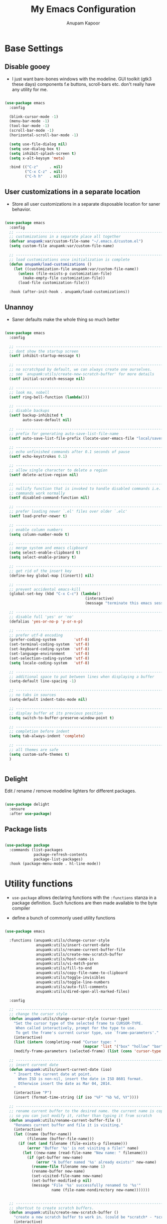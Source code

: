 #+TITLE: My Emacs Configuration
#+AUTHOR: Anupam Kapoor
#+EMAIL: anupam.kapoor@gmail.com

* Base Settings
** Disable gooey 

+ I just want bare-bones windows with the modeline. GUI toolkit (gtk3
  these days) components f.e buttons, scroll-bars etc. don't really
  have any utility for me.

#+begin_src emacs-lisp

  (use-package emacs
    :config

    (blink-cursor-mode -1)
    (menu-bar-mode -1)
    (tool-bar-mode -1)
    (scroll-bar-mode -1)
    (horizontal-scroll-bar-mode -1)

    (setq use-file-dialog nil)
    (setq use-dialog-box t)
    (setq inhibit-splash-screen t)
    (setq x-alt-keysym 'meta)

    :bind (("C-z"     . nil)
           ("C-x C-z" . nil)
           ("C-h h"   . nil)))

#+end_src

** User customizations in a separate location
   
+ Store all user customizations in a separate disposable location for
  saner behavior.

#+begin_src emacs-lisp

  (use-package emacs
    :config
    ;; -------------------------------------------------------------------------
    ;; customizations in a separate place all together
    (defvar anupamk:var/custom-file-name "~/.emacs.d/custom.el")
    (setq custom-file anupamk:var/custom-file-name)

    ;; -------------------------------------------------------------------------
    ;; load customizations once initialization is complete
    (defun anupamk/load-customizations ()
      (let ((customization-file anupamk:var/custom-file-name))
        (unless (file-exists-p customization-file)
          (make-empty-file customization-file))
        (load-file customization-file)))

    :hook (after-init-hook . anupamk/load-customizations))

#+end_src

** Unannoy

+ Saner defaults make the whole thing so much better

#+begin_src emacs-lisp

  (use-package emacs
    :config

    ;; -------------------------------------------------------------------------
    ;; dont show the startup screen
    (setf inhibit-startup-message t)

    ;; -------------------------------------------------------------------------
    ;; no scratchpad by default, we can always create one ourselves. 
    ;; see `anupamk:utils/create-new-scratch-buffer' for more details
    (setf initial-scratch-message nil)

    ;; -------------------------------------------------------------------------
    ;; look ma, nobell
    (setf ring-bell-function (lambda()))

    ;; -------------------------------------------------------------------------
    ;; disable backups
    (setf backup-inhibited t
          auto-save-default nil)

    ;; -------------------------------------------------------------------------
    ;; prefix for generating auto-save-list-file-name
    (setf auto-save-list-file-prefix (locate-user-emacs-file "local/saves"))

    ;; -------------------------------------------------------------------------
    ;; echo unfinished commands after 0.1 seconds of pause
    (setf echo-keystrokes 0.1)

    ;; -------------------------------------------------------------------------
    ;; allow single character to delete a region
    (setf delete-active-region nil)

    ;; -------------------------------------------------------------------------
    ;; nullify function that is invoked to handle disabled commands i.e. all 
    ;; commands work normally
    (setf disabled-command-function nil)

    ;; -------------------------------------------------------------------------
    ;; prefer loading newer `.el' files over older `.elc'
    (setf load-prefer-newer t)

    ;; -------------------------------------------------------------------------
    ;; enable column numbers
    (setq column-number-mode t)

    ;; -------------------------------------------------------------------------
    ;; merge system and emacs clipboard
    (setq select-enable-clipboard t)
    (setq select-enable-primary t)

    ;; -------------------------------------------------------------------------
    ;; get rid of the insert key
    (define-key global-map [(insert)] nil)

    ;; -------------------------------------------------------------------------
    ;; prevent accidental emacs-kill
    (global-set-key (kbd "C-x C-c") (lambda()
                                      (interactive)
                                      (message "terminate this emacs session with \'M-x kill-emacs\'")))

    ;; -------------------------------------------------------------------------
    ;; disable full 'yes' or 'no'
    (defalias 'yes-or-no-p 'y-or-n-p)

    ;; -------------------------------------------------------------------------
    ;; prefer utf-8 encoding
    (prefer-coding-system        'utf-8)
    (set-terminal-coding-system  'utf-8)
    (set-keyboard-coding-system  'utf-8)
    (set-language-environment    'utf-8)
    (set-selection-coding-system 'utf-8)
    (setq locale-coding-system   'utf-8)

    ;; -------------------------------------------------------------------------
    ;; additional space to put between lines when displaying a buffer
    (setq-default line-spacing -1)

    ;; -------------------------------------------------------------------------
    ;; no tabs in sources
    (setq-default indent-tabs-mode nil)

    ;; -------------------------------------------------------------------------
    ;; display buffer at its previous position
    (setq switch-to-buffer-preserve-window-point t)

    ;; -------------------------------------------------------------------------
    ;; completion before indent
    (setq tab-always-indent 'complete)

    ;; -------------------------------------------------------------------------
    ;; all themes are safe
    (setq custom-safe-themes t)
    )


#+end_src

** Delight

   Edit / rename / remove modeline lighters for different packages.

   #+begin_src emacs-lisp

     (use-package delight
       :ensure
       :after use-package)

   #+end_src
   
** Package lists

   #+begin_src emacs-lisp

     (use-package package
       :commands (list-packages
                  package-refresh-contents
                  package-list-packages)
       :hook (package-menu-mode . hl-line-mode))

   #+end_src
   
* Utility functions

+ =use-package= allows declaring functions with the =:functions=
  stanza in a package definition. Such functions are then made
  available to the byte compiler

+ define a bunch of commonly used utility functions

#+begin_src emacs-lisp

  (use-package emacs

    :functions (anupamk:utils/change-cursor-style
                anupamk:utils/insert-current-date
                anupamk:utils/rename-current-buffer-file
                anupamk:utils/create-new-scratch-buffer
                anupamk:utils/host-name-is
                anupamk:utils/vi-match-paren
                anupamk:utils/fill-to-end
                anupamk:utils/copy-file-name-to-clipboard
                anupamk:utils/toggle-invisibles
                anupamk:utils/toggle-line-numbers
                anupamk:utils/auto-fill-comments
                anupamk:utils/dired-open-all-marked-files)

    :config

    ;; ---------------------------------------------------------------------------
    ;; change the cursor style
    (defun anupamk:utils/change-cursor-style (cursor-type)
      "Set the cursor type of the selected frame to CURSOR-TYPE.
       When called interactively, prompt for the type to use.
       To get the frame's current cursor type, use `frame-parameters'."
      (interactive)
      (list (intern (completing-read "Cursor type: "
                                     (mapcar 'list '("box" "hollow" "bar" "hbar" nil)))))
      (modify-frame-parameters (selected-frame) (list (cons 'cursor-type cursor-type))))

    ;; ---------------------------------------------------------------------------
    ;; insert current date 
    (defun anupamk:utils/insert-current-date (iso)
      " Insert the current date at point.
        When ISO is non-nil, insert the date in ISO 8601 format.
        Otherwise insert the date as Mar 04, 2014.
      "
      (interactive "P")
      (insert (format-time-string (if iso "%F" "%b %d, %Y"))))

    ;; ---------------------------------------------------------------------------
    ;; rename current buffer to the desired name. the current name is copied 
    ;; so you can just modify it, rather than typing it from scratch
    (defun anupamk:utils/rename-current-buffer-file ()
      "Renames current buffer and file it is visiting."
      (interactive)
      (let ((name (buffer-name))
            (filename (buffer-file-name)))
        (if (not (and filename (file-exists-p filename)))
            (error "Buffer '%s' is not visiting a file!" name)
          (let ((new-name (read-file-name "New name: " filename)))
            (if (get-buffer new-name)
                (error "A buffer named '%s' already exists!" new-name)
              (rename-file filename new-name 1)
              (rename-buffer new-name)
              (set-visited-file-name new-name)
              (set-buffer-modified-p nil)
              (message "File '%s' successfully renamed to '%s'"
                       name (file-name-nondirectory new-name)))))))


    ;; ---------------------------------------------------------------------------
    ;; shortcut to create scratch buffers.
    (defun anupamk:utils/create-new-scratch-buffer ()
      "create a new scratch buffer to work in. (could be *scratch* - *scratch-X*)"
      (interactive)
      (let ((n 0)
            bufname)
        (while (progn
                 (setq bufname (concat
                                "*scratch-"
                                (int-to-string n)
                                "*"))
                 (setq n (1+ n))
                 (get-buffer bufname)))
        (switch-to-buffer (get-buffer-create bufname))
        (if (= n 1) initial-major-mode))) ; 1, because n was incremented

    ;; ---------------------------------------------------------------------------
    ;; hostname predicate
    (defun anupamk:utils/host-name-is (host_name)
      "return true if host-name is `host_name'"
      (string-equal (system-name) host_name))

    ;; ---------------------------------------------------------------------------
    ;; did vi(m) get anything right ? paren matching probably...
    (defun anupamk:utils/vi-match-paren (arg)
      "Go to the matching paren if on a paren; otherwise insert %."
      (interactive "p")
      (cond ((looking-at "\\s\(") (forward-list 1) (backward-char 1))
            ((looking-at "\\s\)") (forward-char 1) (backward-list 1))
            (t (self-insert-command (or arg 1)))))


    ;; ---------------------------------------------------------------------------
    ;; fill current line with '-' upto '80' columns, let the user have
    ;; the satisfaction of inserting a newline
    (defun anupamk:utils/fill-to-end ()
      (interactive)
      (progn
        (insert-char ?- (- 80 (current-column)))))

    ;; ---------------------------------------------------------------------------
    ;; copy file name to clipboard
    (defun anupamk:utils/copy-file-name-to-clipboard ()
      "Copy the current buffer file name to the clipboard."
      (interactive)
      (let ((filename (if (equal major-mode 'dired-mode)
                          default-directory
                        (buffer-file-name))))
        (when filename
          (kill-new filename)
          (message "Copied buffer file name '%s' to the clipboard." filename))))

    ;; ---------------------------------------------------------------------------
    ;; toggle display of invisible characters
    (defun anupamk:utils/toggle-invisibles ()
      "toggle display of invisible characters"
      (interactive)
      (if (bound-and-true-p whitespace-mode)
          (whitespace-mode -1)
        (whitespace-mode)))

    ;; ---------------------------------------------------------------------------
    ;; toggle display of line-numbers
    (defun anupamk:utils/toggle-line-numbers ()
      "toggle display of line-numbers in all buffers"
      (interactive)
      (if (bound-and-true-p display-line-numbers-mode)
          (display-line-numbers-mode -1)
        (display-line-numbers-mode)))

    ;; ---------------------------------------------------------------------------
    ;; auto fill comments in programming modes only
    (defun anupamk:utils/auto-fill-comments ()
      "comments in programming mode are automatically filled"
      (setq-local comment-auto-fill-only-comments t)
      (auto-fill-mode 1))

    ;; ---------------------------------------------------------------------------
    ;; open all marked files in a dired buffer f.e. via M-x find-dired
    (defun anupamk:utils/dired-open-all-marked-files ()
      "open all marked files in a dired buffer"
      (interactive)
      (mapc 'find-file (dired-get-marked-files)))

    )
#+end_src

* Interface and interactions
** Appearance
*** Font Configuration

    + On high dpi displays, I have found =Pragmata= to be excellent
      typeface for text based interactions. Use that.

    + Moreover we want host specific settings for this.

    #+begin_src emacs-lisp

      (use-package emacs
        :config

        ;; ---------------------------------------------------------------------------
        ;; host specific font configuration
        (let ((anupamk/buffer-font-height (cond ((anupamk:utils/host-name-is "pnq-dev-01.pnq.taranawireless.com") 110)
                                                ((anupamk:utils/host-name-is "aws-devel-01") 122)
                                                (t 120))))

          (set-face-attribute 'default nil :font "PragmataPro Mono" :height anupamk/buffer-font-height))

        ;; ---------------------------------------------------------------------------
        ;; bold faces are quite annoying. remove them all
        (defun anupamk:utils/unbold-all-faces ()
          "unbold all faces in emacs"
          (mapc (lambda (face)
               (when (eq (face-attribute face :weight) 'bold)
                 (set-face-attribute face nil :weight 'normal)))
             (face-list)))

        :hook (after-init-hook . anupamk:utils/unbold-all-faces))

    #+end_src

*** Color theme

    + I /really/ love the low-contrast =zenburn= theme for long term
      interactions with Emacs.

 #+begin_src emacs-lisp

   (use-package zenburn-theme
     :ensure
     :config
     :custom-face
     (diff-added    ((t :foreground "green"   :underline nil)))
     (diff-removed  ((t :foreground "red"     :underline nil)))
     (highlight     ((t :background "#989890" :underline nil))))

 #+end_src

*** Frame Configuration

    + All frames have a golden cursor sans vertical or horizontal
      scroll bars.

 #+begin_src emacs-lisp

   (use-package emacs
     :init
     (load-theme 'zenburn :no-confirm)

     :config
     (setq default-frame-alist '((cursor-color               . "gold")
                                 (mouse-color                . "gold")
                                 (vertical-scroll-bars       . nil)
                                 (horizontal-scroll-bar-mode . nil)
                                 )))

 #+end_src

*** Fringe Configuration

    + Fringes are areas on left and right side of an Emacs frame which
      are typically used to show status related feedback.

    + Default =8= pixel wide fringe on both sides of an Emacs frame is
      just too much for my taste. I just configure it to be =6= pixels
      wide on the left side of the frame, and =0= pixels wide on the
      right side.

 #+begin_src emacs-lisp

   (use-package fringe
     :config
     (fringe-mode '(6 . 0))
     (setq-default fringes-outside-margins nil)
     (setq-default indicate-buffer-boundaries nil)
     (setq-default indicate-empty-lines nil)
     (setq-default overflow-newline-into-fringe t))

 #+end_src

** Some semblance of mouse sanity in emacs

+ Default mouse behavior in Emacs can be agumented with some saner
  defaults. 

#+begin_src emacs-lisp

  (use-package emacs
    :config
    ;; -------------------------------------------------------------------------
    ;; some semblance of mouse sanity in emacs

    ;; enable `sloppy' focus on emacs-frames aka what is good in fvwm2 is also 
    ;; good in emacs
    (setq mouse-autoselect-window t)

    ;; copy to kill-ring upon mouse adjustments of the region.
    (setq mouse-drag-copy-region t)

    ;; resize frames independent of `frame-char-{height,width}'
    (setq frame-resize-pixelwise t)

    ;; -------------------------------------------------------------------------
    ;; how much should we scroll when the mouse-wheel is spun around ? when the 
    ;; <CTRL> key is held, change the size of text in the buffer
    (setq mouse-wheel-scroll-amount '(1 ((shift) . 1)
                                        ((control) . text-scale)))

    )


#+end_src

** Visual feedback for common activities

+ Incremental search and query replace highlight is quite useful.
+ Highlight regions when the mark is active.
+ Highlight current line in all windows in all modes.
+ Show matching parenthesis.

#+begin_src emacs-lisp

  (use-package emacs
    :config

    ;; -------------------------------------------------------------------------
    (setq search-highlight t)
    (setq query-replace-highlight t)
    (setq transient-mark-mode t)

    ;; -------------------------------------------------------------------------
    ;; enable highlighting on current line as well as current line on all 
    ;; windows.
    (require 'hl-line)
    (custom-set-variables '(global-hl-line-sticky-flag t))
    (global-hl-line-mode 1)

    ;; ---------------------------------------------------------------------------
    ;; highlight matching parenthesis quickly in the most unobtrusive way
    ;; possible
    (require 'paren)
    (setq show-paren-style 'parenthesis)
    (setq show-paren-delay 0)

    ;; ---------------------------------------------------------------------------
    ;; who sez color is bad ? a.n.g.r.y fruit bowl
    (set-face-foreground 'show-paren-mismatch "orange red")
    (set-face-background 'show-paren-match "black")
    (set-face-foreground 'show-paren-match "gold")
    (show-paren-mode t))

#+end_src

** Modeline customizations

   #+begin_src emacs-lisp

     (use-package telephone-line
       :ensure
       :config

       (telephone-line-defsegment anupamk/telephone-line-segment-clock ()
         "display current time"
         (format-time-string "[%H:%M %m/%d]"))

       ;; ---------------------------------------------------------------------------
       ;; lhs of modeline
       (setq telephone-line-lhs '((nil . (telephone-line-buffer-segment
                                          telephone-line-position-segment
                                          anupamk/telephone-line-segment-clock))))

       ;; ---------------------------------------------------------------------------
       ;; rhs of modeline
       (setq telephone-line-rhs '((accent . (telephone-line-vc-segment))))

       :hook (after-init-hook . (lambda() (telephone-line-mode 1))))

   #+end_src

* Keyboard configuration
** Global keys
 + Years of Emacs use has resulted in some good, and some not so good
   keybindings. These are all defined here.

 + In Emacs Lisp, if =foo= is a symbol, then ='foo= and =#'foo= are
   completely equivalent. The latter form (with =#'=) is preferred when
   =foo= is a function, as it documents the fact that it is intended to
   be funcalled.

 #+begin_src emacs-lisp

   (use-package emacs
     :config

     ;; -------------------------------------------------------------------------
     ;; <meta-g> : goes to a specific line
     (global-set-key (kbd "M-g") #'goto-line)

     ;; -------------------------------------------------------------------------
     ;; recenter current line
     (global-set-key (kbd "C-c r") #'recenter)

     ;; -------------------------------------------------------------------------
     ;; jump to begining / end of buffer
     (global-set-key (kbd "C-c <end>")  #'end-of-buffer)
     (global-set-key (kbd "C-c <home>") #'beginning-of-buffer)

     ;; -------------------------------------------------------------------------
     ;; create a new scratch buffer
     (global-set-key (kbd "C-c n") #'anupamk:utils/create-new-scratch-buffer)

     ;; -------------------------------------------------------------------------
     ;; rename current buffer
     (global-set-key (kbd "C-c C-x C-r") #'anupamk:utils/rename-current-buffer-file)

     ;; -------------------------------------------------------------------------
     ;; vi style parenthesis matching
     (global-set-key (kbd "%") #'anupamk:utils/vi-match-paren)

     ;; -------------------------------------------------------------------------
     ;; regex search always
     (global-set-key [remap isearch-forward]  #'isearch-forward-regexp)
     (global-set-key [remap isearch-backward] #'isearch-backward-regexp)

     ;; -------------------------------------------------------------------------
     ;; visual demarcation in code
     (global-set-key (kbd "C-c e") #'anupamk:utils/fill-to-end)

     ;; ------------------------------------------------------------------------
     ;; <esc> to quit from a command
     (global-set-key (kbd "<escape>") #'keyboard-escape-quit)

     ;; ---------------------------------------------------------------------------
     ;; create a new-frame
     (global-set-key (kbd "C-c C-n") #'make-frame)

     ;; ---------------------------------------------------------------------------
     ;; define some keybindings via the `C-x t` prefix, for toggling
     ;; different behaviors.
     ;;
     ;; just rollls off the tongue doesn't it ?
     (bind-keys :prefix-map toggle-map
                :prefix "C-x t"
                ("i" . anupamk:utils/toggle-invisibles)
                ("l" . anupamk:utils/toggle-line-numbers)
                ("f" . hs-toggle-hiding)
                ("t" . text-mode)
                ("R" . anupamk:tramp/edit-file-with-sudo))
     )

 #+end_src

** Window movement
   
   + Emacs already has =windmove= package which provides a set of
     routines to for selection of windows in a frame
     geometrically. Thus, =windmove-left= will select a window
     immediately to the left of the current selected window etc.

   + FWIW, =julia-assange= (yes, /that/ one) had
     =change-windows-intuitively.el= which predated this !


     #+begin_src emacs-lisp

       (use-package windmove
         :ensure
         :delight
         :commands windmove
         :config

         ;; --------------------------------------------------------------------
         ;; movement that falls-of-the-edge of the frame will wrap around to 
         ;; find the window on the opposite side of the frame.
         (setq windmove-wrap-around t)

         :bind (("C-s-<up>"    . windmove-up)
                ("C-s-<down>"  . windmove-down)
                ("C-s-<left>"  . windmove-left)
                ("C-s-<right>" . windmove-right)))

     #+end_src

** Buffer movement

   + With =buffer-move=, Emacs provides builtin functionality for
     moving buffers in various windows much more easily than =C-x b=
     everywhere.


   #+begin_src emacs-lisp

     (use-package buffer-move
       :ensure
       :delight
       :commands buffer-move

       :bind (("C-S-<up>"     . buf-move-up)
              ("C-S-<down>"   . buf-move-down)
              ("C-S-<left>"   . buf-move-left)
              ("C-S-<right>"  . buf-move-right)))

   #+end_src

* Selection candidates and search methods
** Completion framework
*** Ivy+Swiper+Counsel

    IMHO, optimal way of using Emacs is via searching and narrowing
    selection candidates. 

**** Configuration for Ivy

     + =ivy= is an interactive interface for completion in Emacs. It
       is the mechanism that handles all selection lists, narrowing
       them etc.

       #+begin_src emacs-lisp

         (use-package ivy
           :ensure
           :delight

           :config
           (setq ivy-count-format "(%d/%d) ")
           (setq ivy-height-alist '((t lambda (_caller) (/ (window-height) 4))))
           (setq ivy-use-virtual-buffers t)
           (setq ivy-wrap t)

           ;; ---------------------------------------------------------------------------
           ;; `ivy--regex-plus'       : use a '.*' regex wildcard in place of a single space
           ;; `ivy--regex-fuzzy'      : use a '.*' regex wildcard between each input letter
           ;; `ivy--regex-or-literal' : if string isn't a regex, escape it
           (setq ivy-re-builders-alist '((counsel-M-x                    . ivy--regex-fuzzy)
                                         (ivy-switch-buffer              . ivy--regex-fuzzy)
                                         (ivy-switch-buffer-other-window . ivy--regex-fuzzy)
                                         (counsel-rg                     . ivy--regex-or-literal)
                                         (t                              . ivy--regex-fuzzy)))

           (setq ivy-display-style 'fancy)
           (setq ivy-use-selectable-prompt t)
           (setq ivy-fixed-height-minibuffer nil)

           (setq ivy-initial-inputs-alist '((counsel-M-x                    . "")
                                            (ivy-switch-buffer              . "")
                                            (ivy-switch-buffer-other-window . "")
                                            (counsel-describe-function      . "")
                                            (counsel-describe-variable      . "")
                                            (t                              . "")))

           (ivy-set-occur 'counsel-fzf 'counsel-fzf-occur)
           (ivy-set-occur 'counsel-rg 'counsel-ag-occur)
           (ivy-set-occur 'ivy-switch-buffer 'ivy-switch-buffer-occur)
           (ivy-set-occur 'swiper 'swiper-occur)
           (ivy-set-occur 'swiper-isearch 'swiper-occur)
           (ivy-set-occur 'swiper-multi 'counsel-ag-occur)

           :hook ((after-init     . ivy-mode)
                  (ivy-occur-mode . hl-line-mode))

           :bind (("C-S-r" . ivy-resume)
                  ("M-ESC" . ivy-immediate-done)
                  :map ivy-occur-mode-map
                  ("f"          . forward-char)
                  ("b"          . backward-char)
                  ("n"          . ivy-occur-next-line)
                  ("p"          . ivy-occur-previous-line)
                  ("<C-return>" . ivy-occur-press)))

       #+end_src

**** Prescient for sorting an filtering results
     + =prescient= provides a filtering and scoring system that can
       interface with Ivy. The scoring is based on frequency and
       recency of commands, giving you results that you are most
       likely to use.

       #+begin_src emacs-lisp

         (use-package prescient
           :ensure
           :delight
           :custom
           (prescient-history-length 500)
           (prescient-save-file "~/.emacs.d/prescient-items")
           (prescient-filter-method '(literal regexp))

           :config
           (prescient-persist-mode 1))

         (use-package ivy-prescient
           :ensure
           :delight
           :after (prescient counsel)

           :custom
           (ivy-prescient-sort-commands '(:not counsel-grep
                                               counsel-rg
                                               counsel-switch-buffer
                                               ivy-switch-buffer
                                               swiper
                                               swiper-multi))
           (ivy-prescient-retain-classic-highlighting t)
           (ivy-prescient-enable-filtering nil)
           (ivy-prescient-enable-sorting t)
  
           :config
           (ivy-prescient-mode 1))

       #+end_src

**** Configuration for Counsel

     + =counsel= enhances capabilities of Emacs for navigating the
       file-system ofcourse exploits Ivy for doing so.

       #+begin_src emacs-lisp
         (use-package counsel
           :ensure
           :delight
           :after ivy
           :config
           (setq counsel-yank-pop-preselect-last t)
           (setq counsel-rg-base-command
                 "rg -SHn --no-heading --color never --no-follow --hidden %s")
           (setq counsel-find-file-occur-cmd; TODO Simplify this
                 "ls -a | grep -i -E '%s' | tr '\\n' '\\0' | xargs -0 ls -d --group-directories-first")

           (defun prot/counsel-fzf-rg-files (&optional input dir)
             "Run `fzf' in tandem with `ripgrep' to find files in the
         present directory.  If invoked from inside a version-controlled
         repository, then the corresponding root is used instead."
             (interactive)
             (let* ((process-environment
                     (cons (concat "FZF_DEFAULT_COMMAND=rg -Sn --color never --files --no-follow --hidden")
                           process-environment))
                    (vc (vc-root-dir)))
               (if dir
                   (counsel-fzf input dir)
                 (if (eq vc nil)
                     (counsel-fzf input default-directory)
                   (counsel-fzf input vc)))))

           (defun prot/counsel-fzf-dir (arg)
             "Specify root directory for `counsel-fzf'."
             (prot/counsel-fzf-rg-files ivy-text
                                        (read-directory-name
                                         (concat (car (split-string counsel-fzf-cmd))
                                                 " in directory: "))))

           (defun prot/counsel-rg-dir (arg)
             "Specify root directory for `counsel-rg'."
             (let ((current-prefix-arg '(4)))
               (counsel-rg ivy-text nil "")))

           ;; Pass functions as appropriate Ivy actions (accessed via M-o)
           (ivy-add-actions
            'counsel-fzf
            '(("r" prot/counsel-fzf-dir "change root directory")
              ("g" prot/counsel-rg-dir "use ripgrep in root directory")))

           (ivy-add-actions
            'counsel-rg
            '(("r" prot/counsel-rg-dir "change root directory")
              ("z" prot/counsel-fzf-dir "find file with fzf in root directory")))

           (ivy-add-actions
            'counsel-find-file
            '(("g" prot/counsel-rg-dir "use ripgrep in root directory")
              ("z" prot/counsel-fzf-dir "find file with fzf in root directory")))

           ;; Remove commands that only work with key bindings
           (put 'counsel-find-symbol 'no-counsel-M-x t)
           :bind (("M-x"     . counsel-M-x)
                  ("C-x C-f" . counsel-find-file)
                  ("M-f"     . counsel-find-file)
                  ("M-F"     . find-file-other-window)
                  ("C-x b"   . ivy-switch-buffer)
                  ("C-x B"   . counsel-switch-buffer-other-window)
                  ("C-x d"   . counsel-dired)
                  ("M-D"     . dired-other-window)
                  ("C-x C-r" . counsel-recentf)
                  ("C-h f"   . counsel-describe-function)
                  ("C-h v"   . counsel-describe-variable)
                  ("C-c C-r" . counsel-rg)
                  ("M-s l"   . counsel-find-library)
                  ("M-s z"   . prot/counsel-fzf-rg-files)
                  :map ivy-minibuffer-map
                  ("C-r"     . counsel-minibuffer-history)
                  ("C-SPC"   . ivy-restrict-to-matches)))


       #+end_src

**** Swiper commands and settings
     
     + =swiper= is the search tool powered by Ivy.

       #+begin_src emacs-lisp

         (use-package swiper
           :ensure
           :delight
           :after ivy
           :config
           (setq swiper-action-recenter t)
           (setq swiper-goto-start-of-match t)
           (setq swiper-include-line-number-in-search t)
           :bind (("C-S-s" . swiper)
                  ("M-s s" . swiper-multi)
                  ("M-s w" . swiper-thing-at-point)))

       #+end_src

**** Enable wgrep

     With =wgrep= we can edit the results of grep invokation and save
     changes to affected buffers. Quite useful !

     #+begin_src emacs-lisp

       (use-package wgrep
         :ensure
         :config
         (setq wgrep-auto-save-buffer t)
         (setq wgrep-change-readonly-file t))

     #+end_src


**** Enable ripgrep

     This is the emacs interface to ripgrep.

     #+begin_src emacs-lisp

       (use-package rg
         :ensure
         :after wgrep
         :config

         (setq rg-group-result t)
         (setq rg-hide-command t)
         (setq rg-show-columns nil)
         (setq rg-show-header t)
         (setq rg-custom-type-aliases nil)
         (setq rg-default-alias-fallback "all")

         (rg-define-search prot/rg-vc-or-dir
           "RipGrep in project root or present directory."
           :query ask
           :format regexp
           :files "everything"
           :dir (let ((vc (vc-root-dir)))
                  (if vc
                      vc                         ; search root project dir
                    default-directory))          ; or from the current dir
           :confirm prefix
           :flags ("--hidden -g !.git"))

         (rg-define-search prot/rg-ref-in-dir
           "RipGrep for thing at point in present directory."
           :query point
           :format regexp
           :files "everything"
           :dir default-directory
           :confirm prefix
           :flags ("--hidden -g !.git"))

         (defun prot/rg-save-search-as-name ()
           "Save `rg' buffer, naming it after the current search query.

       This function is meant to be mapped to a key in `rg-mode-map'."
           (interactive)
           (let ((pattern (car rg-pattern-history)))
             (rg-save-search-as-name (concat "«" pattern "»"))))

         :bind (("M-s g" . prot/rg-vc-or-dir)
                ("M-s r" . prot/rg-ref-in-dir)
                :map rg-mode-map
                ("s" . prot/rg-save-search-as-name)
                ("C-n" . next-line)
                ("C-p" . previous-line)
                ("M-n" . rg-next-file)
                ("M-p" . rg-prev-file)))

     #+end_src


** Isearch configuration

   #+begin_src emacs-lisp

     (use-package isearch
       :config
       (setq search-whitespace-regexp ".*?")
       (setq search-highlight t)
       (setq isearch-lax-whitespace t)
       (setq isearch-regexp-lax-whitespace nil)
       (setq isearch-lazy-highlight t)

       ;; ----------------------------------------------------------------------
       ;; these are newer...
       (setq isearch-lazy-count t)
       (setq lazy-count-prefix-format "(%s/%s) ")
       (setq lazy-count-suffix-format "[%s of %s]")
       (setq isearch-yank-on-move 'shift)
       (setq isearch-allow-scroll 'unlimited))

   #+end_src

* Directory management
** Perliminary dired configuration

   #+begin_src emacs-lisp

     (use-package dired
       :config
       (setq dired-recursive-copies 'always)

       ;; ----------------------------------------------------------------------
       ;; ask for confirmation on deletes only at the top-level, not for
       ;; subsequent ones
       (setq dired-recursive-deletes 'top)

       ;; ----------------------------------------------------------------------
       ;; show hidden directories and files before others
       (setq dired-listing-switches "-AFhlvt --group-directories-first")

       ;; ----------------------------------------------------------------------
       ;; do-what-i-mean target for quick dired operations
       (setq dired-dwim-target t)
  
       :hook ((dired-mode . dired-hide-details-mode)
              (dired-mode . hl-line-mode)))

   #+end_src

** Dired =aux= configuration

   #+begin_src emacs-lisp

     (use-package dired-aux
       :config
       (setq dired-isearch-filenames 'dwim)

       ;; ---------------------------------------------------------------------------
       ;; introduced in later Emacs versions
       (setq dired-create-destination-dirs 'always)
       (setq dired-vc-rename-file t))

   #+end_src
  
** Finding in dired buffers

   #+begin_src emacs-lisp

     (use-package find-dired
       :after dired
       :config
       (setq find-ls-option ;; applies to `find-name-dired'
        '("-ls" . "-AFhlv --group-directories-first"))
       (setq find-name-arg "-iname"))

   #+end_src
   
** Async dired

   #+begin_src emacs-lisp

     (use-package async
       :ensure
       :delight)

     (use-package dired-async
       :after (dired async)
       :hook (dired-mode . dired-async-mode))
   #+end_src

** Dynamically filter directory listing

   #+begin_src emacs-lisp

     (use-package dired-narrow
       :ensure
       :after dired
       :config
       (setq dired-narrow-exit-when-one-left t)
       (setq dired-narrow-enable-blinking t)
       (setq dired-narrow-blink-time 0.3)
       :bind (:map dired-mode-map
                   ("M-s n" . dired-narrow)))

   #+end_src

** Editable dired buffers

   #+begin_src emacs-lisp

     (use-package wdired
       :after dired
       :commands (wdired-mode
                  wdired-change-to-wdired-mode)
       :config
       (setq wdired-allow-to-change-permissions t)
       (setq wdired-create-parent-directories t))

   #+end_src
   
** Dired subtree

   #+begin_src emacs-lisp

     (use-package dired-subtree
       :ensure
       :after dired
       :bind (:map dired-mode-map
                   ("<tab>"           . dired-subtree-toggle)
                   ("<C-tab>"         . dired-subtree-cycle)
                   ("<S-iso-lefttab>" . dired-subtree-remove)))

   #+end_src

** Dired-X

   Enable additional features shipped with Emacs.

   #+begin_src emacs-lisp

     (use-package dired-x
       :after dired
       :bind (("C-c j"     . dired-jump)
              ("C-c C-j j" . dired-jump-other-window))

       :hook
       (dired-mode . (lambda ()
                       (setq dired-clean-confirm-killing-deleted-buffers t))))

   #+end_src
   
** Sorting dired buffers

   #+begin_src emacs-lisp

     (use-package dired-quick-sort
       ;; usage: hit 'S' in dired buffer, which brings up the sorting
       ;; menu. Sorting choice is remembered for new dired-buffers.
       :ensure
       :config
       (dired-quick-sort-setup))

   #+end_src
   
* Applications and utilties
** Which key

   =which-key= is a minor mode for Emacs that displays the key
   bindings following your currently entered incomplete command
   
   #+begin_src emacs-lisp

     (use-package which-key
       :ensure
       :commands which-key-C-h-dispatch
       :config
  
       (setq which-key-show-early-on-C-h t)
       (setq which-key-idle-delay 10000)
       (setq which-key-idle-secondary-delay 0.05)
       (setq which-key-popup-type 'side-window)
       (setq which-key-show-prefix 'echo)
       (setq which-key-max-display-columns 6)
       (setq which-key-separator " ")
       (setq which-key-special-keys '("SPC" "TAB" "RET" "ESC" "DEL"))
       :hook (after-init . which-key-mode))

   #+end_src

** Uniquify file names in buffers

   #+begin_src emacs-lisp

     (use-package uniquify
       :config

       ;; forward                       bar/mumble/name    quux/mumble/name
       ;; reverse                       name\mumble\bar    name\mumble\quux
       ;; post-forward                  name|bar/mumble    name|quux/mumble
       ;; post-forward-angle-brackets   name<bar/mumble>   name<quux/mumble>
       ;; nil                           name               name<2>
       (setf uniquify-buffer-name-style 'post-forward-angle-brackets))

   #+end_src

** Record history
*** Recent files and directories

    #+begin_src emacs-lisp

      (use-package recentf
        :functions (rjs/recentf-rename-directory
                    rjs/recentf-rename-file
                    rjs/recentf-rename-notify
                    contrib/recentf-add-dired-directory)
  
        :config
        (setq recentf-save-file "~/.emacs.d/recentf")
        (setq recentf-max-menu-items 10)
        (setq recentf-max-saved-items 200)
        (setq recentf-show-file-shortcuts-flag nil)

        ;; rename entries in recentf when moving files in dired
        (defun rjs/recentf-rename-directory (oldname newname)
          ;; oldname, newname and all entries of recentf-list should already
          ;; be absolute and normalised so I think this can just test whether
          ;; oldname is a prefix of the element.
          (setq recentf-list
                (mapcar (lambda (name)
                          (if (string-prefix-p oldname name)
                              (concat newname (substring name (length oldname)))
                            name))
                        recentf-list))
          (recentf-cleanup))

        (defun rjs/recentf-rename-file (oldname newname)
          (setq recentf-list
                (mapcar (lambda (name)
                          (if (string-equal name oldname)
                              newname
                            oldname))
                        recentf-list))
          (recentf-cleanup))

        (defun rjs/recentf-rename-notify (oldname newname &rest args)
          (if (file-directory-p newname)
              (rjs/recentf-rename-directory oldname newname)
            (rjs/recentf-rename-file oldname newname)))

        (advice-add 'dired-rename-file :after #'rjs/recentf-rename-notify)

        (defun contrib/recentf-add-dired-directory ()
          "Include Dired buffers in the `recentf' list.  Particularly
      useful when combined with a completion framework's ability to
      display virtual buffers."
          (when (and (stringp dired-directory)
                     (equal "" (file-name-nondirectory dired-directory)))
            (recentf-add-file dired-directory)))

        :hook ((after-init . recentf-mode)
               (dired-mode . contrib/recentf-add-dired-directory)))

    #+end_src

*** Minibuffer

    + Not sure why saving history is not default. Let's enable that,
      and few more things that make sense

    #+begin_src emacs-lisp

      (use-package savehist
        :config
        (setq savehist-file "~/.emacs.d/savehist")
        (setq history-length 10000)
        (setq history-delete-duplicates t)
        (setq savehist-save-minibuffer-history t)
        (savehist-mode 1))

    #+end_src
    
*** Point

    Where is the point at ?

    #+begin_src emacs-lisp

      (use-package saveplace
        :config
        (setq save-place-file "~/.emacs.d/saveplace")
        (save-place-mode 1))

    #+end_src
*** Desktop state
    Use =desktop+= for saving and restoring desktop state.

    #+begin_src emacs-lisp

      (use-package desktop+
        :ensure

        :config
        ;; ---------------------------------------------------------------------------
        ;; from : https://stackoverflow.com/questions/18612742/emacs-desktop-save-mode-error
        (setq desktop-restore-forces-onscreen nil)

        ;; not much to do except that we use desktop+-create-auto and
        ;; desktop+-load-auto for automatically generating desktop-names
        ;; while saving and restoring desktop sessions
        )

    #+end_src
** Dynamic word completion

   #+begin_src emacs-lisp

     (use-package dabbrev
       :commands dabbrev-expand
       :delight
       :config
       (setq dabbrev-abbrev-char-regexp nil)
       (setq dabbrev-backward-only nil)
       (setq dabbrev-case-distinction nil)
       (setq dabbrev-case-fold-search t)
       (setq dabbrev-case-replace nil)
       (setq dabbrev-eliminate-newlines nil)
       (setq dabbrev-upcase-means-case-search t))

     (use-package hippie-exp
       :delight
       :after dabbrev
       :commands hippie-expand
       :config
       (setq hippie-expand-try-functions-list
             '(try-expand-dabbrev
               try-expand-dabbrev-visible
               try-expand-dabbrev-from-kill
               try-expand-dabbrev-all-buffers
               try-expand-list
               try-expand-list-all-buffers
               try-expand-line
               try-expand-line-all-buffers
               try-complete-file-name-partially
               try-complete-file-name
               try-expand-all-abbrevs))
       (setq hippie-expand-verbose t))


   #+end_src
** Auto revert

   #+begin_src emacs-lisp

     (use-package autorevert
       :config
       (global-auto-revert-mode 1))

   #+end_src
** Version control
*** Magit

    #+begin_src emacs-lisp

      (use-package magit
        :ensure
        :diminish
        :config

        ;; ---------------------------------------------------------------------------
        ;; whether to show word-granularity differences within diff hunks
        (setq magit-diff-refine-hunk t)

        ;; ---------------------------------------------------------------------------
        ;; move untracked files section behind Unstaged changes section
        (magit-add-section-hook 'magit-status-sections-hook
                                'magit-insert-untracked-files
                                'magit-insert-unpushed-commits t)

        (remove-hook 'git-commit-finish-query-functions
                     'git-commit-check-style-conventions)

        :bind  (("C-c g" . magit-status)
                ("C-c l" . magit-log)
                ("C-h B" . magit-blame)))

    #+end_src
*** Magit filenotify and git-timemachine setup

    #+begin_src emacs-lisp

      (use-package magit-filenotify
        :requires filenotify
        :ensure
        :delight
        :config
        (define-key magit-status-mode-map (kbd "`") 'magit-filenotify-mode))

      (use-package git-timemachine :ensure t)

    #+end_src
    
*** Diff highlight

    #+begin_src emacs-lisp

      (use-package diff-hl
        :ensure
        :delight
        :init
        (add-hook 'magit-post-refresh-hook 'diff-hl-magit-post-refresh)

        :config

        ;; enable it in all buffers
        (global-diff-hl-mode))

    #+end_src
    
*** Git overview in dired

    #+begin_src emacs-lisp

      (use-package dired-git-info
        :ensure 
        :after dired
        :config
        (setq dgi-commit-message-format "%h\t%s\t%cr")
        :bind (:map dired-mode-map
                    (")" . dired-git-info-mode)))

    #+end_src
    
** TRAMP configuration

   #+begin_src emacs-lisp

     (use-package tramp
       :ensure

       :functions (anupamk:tramp/edit-file-with-sudo
                   anupamk:tramp/find-file-root-header-warning)
       :config

       ;; ---------------------------------------------------------------------------
       ;; see relevant section of `~/settings/dot.zshrc' for more
       ;; information on how this customization works
       (setq tramp-terminal-type "tramp")

       ;; ---------------------------------------------------------------------------
       ;; setup a verbose tramp session
       (setq tramp-verbose 9)

       ;; ---------------------------------------------------------------------------
       ;; the default method for file transfer
       (setq tramp-default-method "ssh")

       ;; ---------------------------------------------------------------------------
       ;; make a big-red-banner across the top of the buffer while editing
       ;; file as root.
       (make-face 'anupamk:tramp/find-file-root-header-face)
       (set-face-attribute 'anupamk:tramp/find-file-root-header-face nil
                           :foreground "white"
                           :background "dark red")

       (defun anupamk:tramp/find-file-root-header-warning ()
         "*Display a warning in header line of the current buffer.
     This function is suitable to add to `find-file-hook'."
         (when (string-equal
                (file-remote-p (or buffer-file-name default-directory) 'user)
                "root")

           (let* ((warning " WARNING: EDITING FILE AS ROOT! ")
                  (space (+ 6 (- (window-width) (length warning))))
                  (bracket (make-string (/ space 2) ?*))
                  (warning (concat bracket warning bracket)))

             (setq header-line-format (propertize
                                       warning 'face 'anupamk:tramp/find-file-root-header-face)))))

       (add-hook 'find-file-hook  #'anupamk:tramp/find-file-root-header-warning)
       (add-hook 'dired-mode-hook #'anupamk:tramp/find-file-root-header-warning)

       ;; ---------------------------------------------------------------------------
       ;; edit currently open file as root
       (defun anupamk:tramp/edit-file-with-sudo ()
         "Take the file currently being edited, and open it as root with `sudo'."
         (interactive)
         (let ((file-name (buffer-file-name)))
           (when file-name
             (find-alternate-file (concat "/sudo::" file-name)))))

       ;; ----------------------------------------------------------------------
       ;; edit file as root
       (global-set-key (kbd "C-c f r") #'anupamk:tramp/edit-file-with-sudo))
   #+end_src

** Bookmark places in buffer

   + Jump to a specific location with the =C-x r b= binding

   #+begin_src emacs-lisp

     (use-package bookmark
       :ensure
       :delight
  
       :functions (anupamk:bookmark/quick-save-bookmark)
       :config
       (defun anupamk:bookmark/quick-save-bookmark ()
         "Save bookmark with name as 'buffer:row:col'"
         (interactive)
         (bookmark-set (format "%s:%s:line %s:column %s"
                               (thing-at-point 'symbol)
                               (buffer-name)
                               (line-number-at-pos)
                               (current-column)))
         (message "Bookmarked saved at current position"))

       (setq bookmark-save-flag 1)

       :bind  (("C-c b m" . anupamk:bookmark/quick-save-bookmark)))

   #+end_src
   
** Bindings for C.R.U.X
   
   Some bindings for `Collection of Ridiculously Useful eXtensions' 
   
   #+begin_src emacs-lisp

     (use-package crux
       :ensure
       :bind (("C-a" . crux-move-beginning-of-line)))

   #+end_src

** Momentarily flashing text regions on prominent actions

   + The included =pulse= library provides functions to flash a region
     of text. The most useful general application is to flash the line
     the cursor is on as a navigational aid or accessibility feature.

   #+begin_src emacs-lisp

     (use-package emacs
       :init
       (require 'pulse)

       :functions (anupamk:pulse/pulse-line)

       :config
       (defun anupamk:pulse/pulse-line (&rest _)
         "Pulse the current line."
         (pulse-momentary-highlight-one-line (point)))

       ;; ----------------------------------------------------------------------
       ;; when do we want to flash ?
       (dolist (pulse-command '(scroll-up-command
                                scroll-down-command
                                recenter-top-bottom
                                windmove-up
                                windmove-down
                                windmove-right
                                windmove-left
                                windmove-wrap-around))

         (advice-add pulse-command :after #'anupamk:pulse/pulse-line)))

   #+end_src

** VTerm t.h.e full-fledged terminal within

   =vterm= is /fast/ full fledged terminal emulator within
   Emacs. Built as a dynamic module on top of libvterm, it provides an
   overall better experience as compared to alternatives
   f.e. =ansi-term=.

   With some minor tweaks to zsh configuration, we get better overall
   /harmonized/ interaction between the two.


   #+begin_src emacs-lisp

     (use-package vterm
       :ensure t
       :custom
       ;; ---------------------------------------------------------------------------
       ;; ignore bold text properties
       (vterm-disable-bold t)

       ;; ---------------------------------------------------------------------------
       ;; ignore underline text properties
       (vterm-disable-underline t)

       ;; ---------------------------------------------------------------------------
       ;; ignore inverse-video text properties
       (vterm-disable-inverse-video t)

       ;; ---------------------------------------------------------------------------
       ;; how big should the scrollback buffer be ?
       (vterm-max-scrollback 10000)

       ;; ---------------------------------------------------------------------------
       ;; Controls whether or not to exclude the prompt when copying a line
       ;; in vterm-copy-mode
       (vterm-copy-exclude-prompt t)

       :config

       ;; ---------------------------------------------------------------------------
       ;; set vterm buffer non-default font
       (defun anupamk/set-vterm-font ()
         "custom font in the vterm buffer"
         (interactive)
         (set (make-local-variable 'buffer-face-mode-face) '(:family "PragmataPro Mono Liga" :height 110))
         (buffer-face-mode))

       ;; ---------------------------------------------------------------------------
       ;; ensure that <C-backspace> should kill the previous word
       (define-key vterm-mode-map (kbd "<C-backspace>")
         (lambda () (interactive) (vterm-send-key (kbd "C-w"))))

       ;; ---------------------------------------------------------------------------
       ;; make counsel use correction function to yank in vterm buffers
       (defun vterm-counsel-yank-pop-action (orig-fun &rest args)
         (if (equal major-mode 'vterm-mode)
             (let ((inhibit-read-only t)
                   (yank-undo-function (lambda (_start _end) (vterm-undo))))
               (cl-letf (((symbol-function 'insert-for-yank)
                          (lambda (str) (vterm-send-string str t))))
                 (apply orig-fun args)))
           (apply orig-fun args)))

       (advice-add 'counsel-yank-pop-action :around #'vterm-counsel-yank-pop-action)

       ;; ---------------------------------------------------------------------------
       ;; directory tracking
       (add-to-list 'vterm-eval-cmds '("update-pwd" (lambda (path) (setq default-directory path))))

       ;; ---------------------------------------------------------------------------
       ;; open files below the current window
       (push (list "find-file-below"
                   (lambda (path)
                     (if-let* ((buf (find-file-noselect path))
                               (window (display-buffer-below-selected buf nil)))
                         (select-window window)
                       (message "Failed to open file: %s" path))))
             vterm-eval-cmds)

       ;; ---------------------------------------------------------------------------
       ;; quick-n-dirty new vterm instances
       (global-set-key (kbd "C-M-<return>") (lambda() (interactive) (vterm)))

       :hook
       (vterm-mode-hook . anupamk/set-vterm-font)

       )

   #+end_src

** Hide-Show For Code Folding

   + Code folding enables hiding and showing blocks of text in
     different buffers. Built in =hideshow= mode, makes this quite
     seamless experience.

   + Add that by default to all programming modes. The `C-x t` prefix
     for toggle-map, then binds =C-x t f= for toggling this behavior.

   #+begin_src emacs-lisp


     (use-package hideshow
       :ensure t
       :config

       :hook
       ((prog-mode-hook . hs-minor-mode))

       )

   #+end_src

* Language settings

This section is all about configurations and packages that deal with
programming language enhancements

** Project Configuration

   + Since about version =25= or thereabouts, Emacs introduced the
     native project management via =project.el=. =eglot= by default
     uses that for its activities. Let us set that up.

     #+begin_src emacs-lisp

       (use-package project
         :ensure nil
         :bind (("C-c p f" . project-find-file)
                ("C-c p r" . project-find-regexp))

         :config
         (defvar project-root-markers '("Cargo.toml"            ; rust ?
                                        "WORKSPACE"             ; bazel
                                        "compile_commands.json" ; c/c++ now
                                        "compile_flags.txt")    ; clangd
           "Files or directories that indicate the root of a project.")

         (defun anupamk:project-utils/project-root-p (path)
           "Check if current PATH has any of project root markers."
           (let ((results (mapcar (lambda (marker)
                                    (file-exists-p (concat path marker)))
                                  project-root-markers)))
             (eval `(or ,@ results))))

         (defun anupamk:project-utils/project-find-root (path)
           "Tail-recursive search in PATH for root markers."
           (let* ((this-dir (file-name-as-directory (file-truename path)))
                  (parent-dir (expand-file-name (concat this-dir "../")))
                  (system-root-dir (expand-file-name "/")))

             (cond ((anupamk:project-utils/project-root-p this-dir) (cons 'transient this-dir))
                   ((equal system-root-dir this-dir) nil)
                   (t (anupamk:project-utils/project-find-root parent-dir)))))

         (add-to-list 'project-find-functions #'anupamk:project-utils/project-find-root))

     #+end_src

** All programming languages
*** Commonly used keybindings

    #+begin_src emacs-lisp

      (use-package emacs
        :config

        :bind ("C-c C-r"   . recompile)

        )

    #+end_src

*** Automatic comment folding 
    Enable auto-filling of comments for all programming modes.
   
    #+begin_src emacs-lisp

      (use-package emacs
        :hook
        (prog-mode-hook . anupamk:utils/auto-fill-comments))

    #+end_src

*** Data marshalling / un-marshalling
    Enable protobuf

    #+begin_src emacs-lisp

      (use-package protobuf-mode
        :ensure)

    #+end_src

*** Deadgrep for easy searching

    #+begin_src emacs-lisp

      (use-package deadgrep
        :ensure

        :init
        (defvar tw-repo-root (getenv "TWAK_REPO_NAME"))

        :functions (anupamk:deadgrep/get-repo-root-dir)

        :config

        ;; ---------------------------------------------------------------------------
        ;; find the fully-qualified name of the root repository
        (defun anupamk:deadgrep/get-repo-root-dir ()
          "return the name of the root tarana repository"
          (concat "/twbuild/anupam.kapoor/source-code/tw-repos/"
                  tw-repo-root
                  "/tarana3/cpu/applications/src/"))

        (when (or (anupamk:utils/host-name-is "pnq-dev-01.pnq.taranawireless.com")
                  (anupamk:utils/host-name-is "aws-devel-01"))
          (setq deadgrep-project-root-function #'anupamk:deadgrep/get-repo-root-dir)))

      (global-set-key (kbd "C-M-g")  #'deadgrep)

    #+end_src

** Build systems
*** CMake for C/C++ projects

    #+begin_src emacs-lisp
      (use-package cmake-mode
        :ensure)

    #+end_src

*** Bazel

    #+begin_src emacs-lisp
    
      (use-package bazel-mode
        :ensure)

    #+end_src

** C/C++ Programming

   This is one of the most used modes in day-to-day activities
   
*** LSP Client Configuration
**** EGLOT

     + Although a bit 'barebones' at times, =eglot= seems to have
       couple of things in its favor. Most notable being almost /zero
       touch/ 'provisioning' and another one being part of Emacs
       itself.

     #+begin_src emacs-lisp

       (use-package eglot
         :ensure
         :delight

         :init

         ;; ---------------------------------------------------------------------------
         ;; host specific clangd executable
         (defvar anupamk:eglot/clangd-executable
           (cond ((or (anupamk:utils/host-name-is "aws-devel-01")
                      (anupamk:utils/host-name-is "pnq-dev-01.pnq.taranawireless.com"))
                  "/usr/bin/clangd-11")

                 (t (executable-find "clangd")))
           "clangd-executable value")

         ;; ---------------------------------------------------------------------------
         ;; final executable string that we use
         (defvar anupamk:eglot/clangd-exec-cmdstr
           (list anupamk:eglot/clangd-executable

                 ;; -------------------------------------------------------------------
                 ;; clangd arguments

                 ;; 8 threads (4 -> 8) we have cpu cores to burn
                 "-j=8"

                 ;; include index symbols not defined in scopes as well
                 "--all-scopes-completion=1"

                 ;; background indexing is enabled
                 "--background-index=1"

                 ;; 128 results are enough for anyone
                 "--limit-results=128"

                ;; enable cross file renaming
                "--cross-file-rename"

                ;; detailed completion i.e. One completion item for each
                ;; semantically distinct completion, with full type
                ;; information
                "--completion-style=detailed"

                 ;; info level logging
                 "--log=error")

           "clangd executable string")

         ;; ---------------------------------------------------------------------------
         ;; ccls executable and its command string
         (defvar anupamk:eglot/ccls-executable
           (cond ((or (anupamk:utils/host-name-is "aws-devel-01")
                      (anupamk:utils/host-name-is "pnq-dev-01.pnq.taranawireless.com"))
                  "/tarana/homes/anupam.kapoor/local/usr/bin/ccls")

                 (t (executable-find "ccls")))
           "ccls-executable value")

         ;; ---------------------------------------------------------------------------
         ;; final executable string that we use
         (defvar anupamk:eglot/ccls-exec-cmdstr
           (list anupamk:eglot/ccls-executable)
         "clangd executable string")

         :config
         ;; ---------------------------------------------------------------------------
         ;; dont care about using eglot anywhere else...
         (setq eglot-server-programs nil)
         (add-to-list 'eglot-server-programs (cons (list 'c++-mode 'c-mode) anupamk:eglot/clangd-exec-cmdstr))
         ;;;(add-to-list 'eglot-server-programs (cons (list 'c++-mode 'c-mode) anupamk:eglot/ccls-exec-cmdstr))

         ;; ---------------------------------------------------------------------------
         ;; disable annoying, _distracting_, over-the-top features that serve
         ;; no useful purpose at all (imnsho)
         (setq eglot-ignored-server-capabilites
               '(:documentHighlightProvider    ; highlight symbols automatically
                 :documentSymbolProvider       ; list symbols in a buffer
                 :hoverProvider                ; documentation on hover
                 :signatureHelpProvider        ; function-signature help
                 ))

         :hook
         (c-mode-hook   . eglot-ensure)
         (c++-mode-hook . eglot-ensure))

     #+end_src

*** Font locking

    #+begin_src emacs-lisp

      (use-package modern-cpp-font-lock
        :ensure
        :delight
        :hook (c++-mode . modern-c++-font-lock-mode))

    #+end_src

*** Code formatting

    =clang-format= seems to be quite heavily used for large projects,
    and generally does a reasonable job.
    
      #+begin_src emacs-lisp

        (use-package clang-format
          :ensure)

      #+end_src

*** Some utility functions 

    Define some utility functions for working with c/c++ sources.
    
    #+begin_src emacs-lisp

      (use-package emacs
        :functions (anupamk:cc-utils/compile-eventually
                    anupamk:cc-utils/compile-eventually-with-make
                    anupamk:cc-utils/compile-eventually-with-bazel
                    anupamk:cc-utils/quick-compile-cmdstr
                    anupamk:cc-utils/clang-fmt-and-recenter)
        :config

        (defun anupamk:cc-utils/compile-eventually (search-fname compile-cmdstr)
          "recursively search up the directory tree for 'search-file-name',
      and when found, run 'compile-cmdstr'"

          ;; find the root of the development-tree
          (defvar search-root-dir (file-name-directory buffer-file-name))
          (defvar devel-root-dir (locate-dominating-file search-root-dir search-fname))

          ;; do the build
          (if devel-root-dir (with-temp-buffer (cd devel-root-dir)
                                               (compile compile-cmdstr))
            (progn  (message (concat "unable to find: '"
                                     search-fname "' within: '"
                                     search-root-dir "', running quick-compile"))
              (compile (anupamk:cc-utils/quick-compile-cmdstr)))))


        ;; ---------------------------------------------------------------------------
        ;; compile with a makefile
        (defun anupamk:cc-utils/compile-eventually-with-make ()
          "compile with make"
          (interactive)
          (anupamk:cc-utils/compile-eventually "Makefile" "make"))

        ;; ---------------------------------------------------------------------------
        ;; compile with bazel
        (defun anupamk:cc-utils/compile-eventually-with-bazel(target)
          "compile with bazel"
          (interactive)
          (let ((bazel-compile-cmdstr (concat "set -e ; time t3 build --gen-compile-commands -c " target " | cut -c26-")))
            (anupamk:cc-utils/compile-eventually "bazel_build_defs" bazel-compile-cmdstr)))

        ;; ---------------------------------------------------------------------
        ;; quickly compile single source c/c++ programs. it produces final
        ;; executable in the 'obj' sub-directory. the executable is called
        ;; `file-name' without the extension
        ;;
        ;; this, a file called `<some-path>/foo.cpp' will produce an
        ;; executable called `<some-path>/obj/foo'
        (defun anupamk:cc-utils/quick-compile-cmdstr()
          "quick compile single-file c/c++ programs"

          ;; -------------------------------------------------------------------
          ;; how we build c/c++ sources are almost fixed
          ;;     -fdiagnostics-color=never ==> no ansii colorized output
          (defvar qc-cmd-prefix:c   "gcc -fdiagnostics-color=never -std=c99 -g -O2 -Wall -o obj/")
          (defvar qc-cmd-prefix:cpp "g++ -fdiagnostics-color=never -std=c++17 -g -O2 -Wall -o obj/")

          ;; first setup the appropriate compilation command based on buffer
          ;; major-mode
          (setq-local compile-command
                      (format "%s%s %s"
                              ;; %s: 'qc-cmd-prefix:{c,cpp}'
                              (if (eq major-mode 'c-mode)
                                  qc-cmd-prefix:c
                                qc-cmd-prefix:cpp)

                              ;; %s: 'obj/<file-name>'
                              (file-name-nondirectory (file-name-sans-extension (buffer-file-name)))

                              ;; %s: '<file-name>.{c,cpp}'
                              (file-name-nondirectory (buffer-file-name)))))

        ;; ---------------------------------------------------------------------------
        ;; format through clang-format
        (defun anupamk:cc-utils/clang-fmt-and-recenter ()
          (interactive)
          (clang-format-buffer)
          (recenter))

        )


    #+end_src
   
*** C/C++ Mode Configuration

    #+begin_src emacs-lisp

      (use-package cc-mode
        :ensure
        :functions (anupamk:cc/common-mode-hook
                    anupamk:cc/c++-mode-hook
                    anupamk:cc/c-mode-hook)

        :init

        (defvar anupamk:cc/c-basic-offset
          (cond ((or (anupamk:utils/host-name-is "aws-devel-01")
                     (anupamk:utils/host-name-is "pnq-dev-01.pnq.taranawireless.com"))
                 2)                           ; yeech
                (t 8))                        ; sanity
          "host specific cc-mode basic-offset")


        (defvar anupamk:cc/tab-width
          (cond ((or (anupamk:utils/host-name-is "aws-devel-01")
                     (anupamk:utils/host-name-is "pnq-dev-01.pnq.taranawireless.com"))
                 2)                           ; yeech
                (t 8))                        ; sanity
          "host specific cc-mode tab-width")


        (defun anupamk:cc/common-mode-hook ()
          ;; -------------------------------------------------------------------------
          ;; '_' is not a modifier anymore
          (modify-syntax-entry ?_ "w")

          ;; -------------------------------------------------------------------------
          ;; any specific code-fmt'ing related changes
          (setf c-basic-offset anupamk:cc/c-basic-offset

                ;; -------------------------------------------------------------------
                ;; Distance between tab stops (for display of tab
                ;; characters), in columns.
                tab-width anupamk:cc/tab-width

                ;; -------------------------------------------------------------------
                ;; spaces instead of tabs :)
                indent-tabs-mode nil

                ;; -------------------------------------------------------------------
                ;; column beyond which automatic line-wrapping should happen.
                fill-column 80

                ;; -------------------------------------------------------------------
                ;; column to indent right-margin comments to...
                comment-column 60

                ;; -------------------------------------------------------------------
                ;; Specifies how M-x indent-for-comment should handle
                ;; comment-only lines. When this variable is non-nil,
                ;; comment-only lines are indented according to syntactic
                ;; analysis via `c-offsets-alist'.  Otherwise, the comment
                ;; is indented as if it was preceded by code.  Note that
                ;; this variable does not affect how the normal line
                ;; indentation treats comment-only lines.
                c-indent-comments-syntactically-p t)

          ;; -------------------------------------------------------------------------
          ;; syntax-help:
          ;;
          ;;  +   c-basic-offset times 1
          ;;  -   c-basic-offset times -1
          ;;  ++  c-basic-offset times 2
          ;;  --  c-basic-offset times -2
          ;;  *   c-basic-offset times 0.5
          ;;  /   c-basic-offset times -0.5
          (c-set-offset 'case-label '+)
          (c-set-offset 'access-label '/)
          (c-set-offset 'label '/)

          ;; -------------------------------------------------------------------------
          ;; clang-format c/c++ *only* files before save
          ;;
          ;; when `add-hook' is invoked with a non-nil 4th argument (as
          ;; here), the hook's buffer-local value is modified rather than
          ;; the global value. thereby, effectively making the hook
          ;; buffer-local.
          (add-hook 'before-save-hook #'clang-format-buffer nil t))

        (defun anupamk:cc/c++-mode-hook ()
          (anupamk:cc/common-mode-hook)
          (setq comment-start "///")
          (setq comment-end ""))

        (defun anupamk:cc/c-mode-hook ()
          (anupamk:cc/common-mode-hook))

        :config
        ;; ---------------------------------------------------------------------------
        ;; one true style
        (add-to-list 'c-default-style '(c-mode . "k&r"))

        ;; ---------------------------------------------------------------------------
        ;; jump directly to source when we see compilation errors
        (add-to-list 'compilation-search-path (getenv "PWD"))

        ;; ---------------------------------------------------------------------------
        ;; add our mode specific hooks
        :hook
        (c-mode-hook   . anupamk:cc/c-mode-hook)
        (c++-mode-hook . anupamk:cc/c++-mode-hook))



    #+end_src
    
*** Setup keybindings

    #+begin_src emacs-lisp

      (use-package emacs
        :config
        (define-key c-mode-map (kbd "RET")     #'newline-and-indent)
        (define-key c-mode-map (kbd "C-<ret>") #'recompile)

        ;; ---------------------------------------------------------------------------
        ;; host specific bindings: just update the global-map rather than
        ;; the mode-specific map. this is just for convenience
        ;; ---------------------------------------------------------------------------

        ;; ---------------------------------------------------------------------------
        ;; use make usually
        (when  (or (anupamk:utils/host-name-is "virat")
                   (anupamk:utils/host-name-is "fatcat"))
          (global-set-key (kbd "C-<return>") #'anupamk:cc-utils/compile-eventually-with-make))


        ;; ---------------------------------------------------------------------------
        ;; use bazel un-usually :)
        (when (or (anupamk:utils/host-name-is "pnq-dev-01.pnq.taranawireless.com")
                  (anupamk:utils/host-name-is "aws-devel-01"))
          (global-set-key (kbd "C-<f2>") (lambda() (interactive) (anupamk:cc-utils/compile-eventually-with-bazel "cap.a3.b10.1xx")))
          (global-set-key (kbd "C-<f3>") (lambda() (interactive) (anupamk:cc-utils/compile-eventually-with-bazel "cap.a3.p10.xx")))
          (global-set-key (kbd "C-<f4>") (lambda() (interactive) (anupamk:cc-utils/compile-eventually-with-bazel "cap.a3.r10.xxx")))
          (global-set-key (kbd "C-<f5>") (lambda() (interactive) (anupamk:cc-utils/compile-eventually-with-bazel "cap.a3.h10.1xx")))
          (global-set-key (kbd "C-<f6>") (lambda() (interactive) (anupamk:cc-utils/compile-eventually-with-bazel "cap.a3.h10.2xx")))
          ))

    #+end_src
    
** Python Programming

   + =elpy= strives to give IDE like features for programming in
     python within Emacs. Set that up here.

   + Following packages also need to be =pip= installed to get
     the most bhang-for-buck: =jedi=, =autopep8=, =flake8=, =ipython=,
     =importmagic= and =yapf=.

   #+begin_src emacs-lisp

     ;; -----------------------------------------------------------------------------
     ;; on the fly syntax check feedback
     (use-package flycheck
       :ensure)

     ;; -----------------------------------------------------------------------------
     ;; use `black' for formatting, `elpy' recognizes it, and enables it
     ;; automatically on file-save
     (use-package blacken
       :ensure
       :config
       (setq blacken-line-length 80))

     ;; -----------------------------------------------------------------------------
     ;; completion using jedi
     (use-package jedi
       :ensure
       :config
       ;; ---------------------------------------------------------------------------
       ;; automatically start completion after inserting a '.' character
       (setq jedi:complete-on-dot t))

     ;; -----------------------------------------------------------------------------
     ;; the package that ties all other packages together
     (use-package elpy
       :ensure

       :init
       (elpy-enable)

       :bind
       (:map elpy-mode-map
             ("C-M-n" . elpy-nav-forward-block)
             ("C-M-p" . elpy-nav-backward-block))

       :hook ((elpy-mode-hook . flycheck-mode)
              (elpy-mode-hook . blacken-mode)
              (elpy-mode-hook . jedi:setup))

       :config

       ;; ---------------------------------------------------------------------------
       ;; remove flymake
       (setq elpy-modules (delq 'elpy-module-flymake elpy-modules))

       ;; ---------------------------------------------------------------------------
       ;; don't echo python's shell output in the echo area after input
       ;; has been sent to the shell
       (setq elpy-shell-echo-output nil)

       ;; ---------------------------------------------------------------------------
       ;; setup python interpreter for the rpc backend
       (setq elpy-rpc-python-command "python3")
       (setq elpy-rpc-timeout 2)

       ;; ---------------------------------------------------------------------------
       ;; the python interpreter
       (setq python-shell-interpreter "ipython3")
       (setq python-shell-interpreter-args "--simple-prompt -i"))

   #+end_src

** Shell Scripting
** Org Mode
*** Preliminaries

    + While editing code blocks in org-mode buffers, we want =<tab>=
      to indent natively.

    + Also, in org-mode buffers we want a =visual-line= which allows
      word-wrap etc. to happen on =visual= lines rather than =logical=
      lines.

    #+begin_src emacs-lisp

      (use-package org
        :ensure
        :functions (anupamk/do-org-mode-setup)

        :config
        (defun anupamk/do-org-mode-setup ()
          "run these commands every time an org-mode buffer starts up"

          ;; -------------------------------------------------------------------------
          ;; indent text according to outline structure
          (org-indent-mode)

          ;; -------------------------------------------------------------------------
          ;; code-blocks within org-mode
          (setq org-src-window-setup 'current-window)
          (setq org-src-fontify-natively t)
          (setq org-src-preserve-indentation t)
          (setq org-src-tab-acts-natively t)
          (setq org-confirm-babel-evaluate nil)
          (setq org-edit-src-content-indentation 0)
    
          ;; -------------------------------------------------------------------------
          ;; when `visual-line-mode' is enabled, word-wrap is turned on, and 
          ;; simple editing commands are redefined to act on visual lines, not 
          ;; logical lines.
          (visual-line-mode 1))

        :hook (org-mode . anupamk/do-org-mode-setup))

    #+end_src

*** Easy addition of source blocks

    + Since version 9.2, org-mode has moved to a new mechanism called
      /structured-template/. Which makes it a bit harder to add
      source-code blocks.

    + Bring the old easy templating system back via =org-tempo= and
      minor tweaks. With this configuration I can now say =<el[TAB]=
      which expands into the familiar =#+begin_src emacs-lisp
      ... #+end_src= block.

      #+begin_src emacs-lisp
      
        (require 'org-tempo)
        (add-to-list 'org-structure-template-alist '("sh"   . "src shell"))
        (add-to-list 'org-structure-template-alist '("el"   . "src emacs-lisp"))
        (add-to-list 'org-structure-template-alist '("py"   . "src python"))
       
      #+end_src

